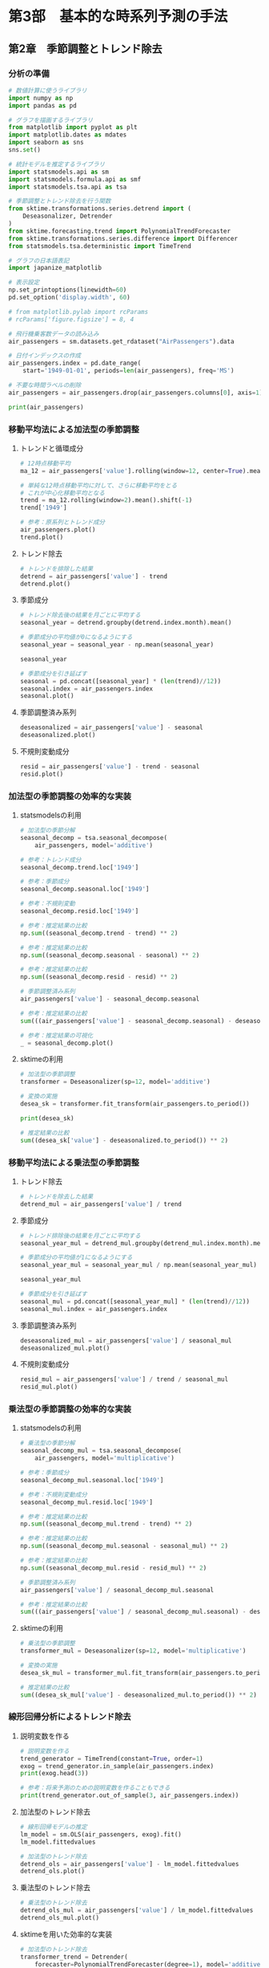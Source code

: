 * 第3部　基本的な時系列予測の手法
:PROPERTIES:
:CUSTOM_ID: 第3部-基本的な時系列予測の手法
:header-args:jupyter-python: :session tsa :kernel py_tsa :async yes :tangle yes
:END:
** 第2章　季節調整とトレンド除去
:PROPERTIES:
:CUSTOM_ID: 第2章-季節調整とトレンド除去
:END:
*** 分析の準備
:PROPERTIES:
:CUSTOM_ID: 分析の準備
:END:
#+begin_src jupyter-python
# 数値計算に使うライブラリ
import numpy as np
import pandas as pd

# グラフを描画するライブラリ
from matplotlib import pyplot as plt
import matplotlib.dates as mdates
import seaborn as sns
sns.set()

# 統計モデルを推定するライブラリ
import statsmodels.api as sm
import statsmodels.formula.api as smf
import statsmodels.tsa.api as tsa

# 季節調整とトレンド除去を行う関数
from sktime.transformations.series.detrend import (
    Deseasonalizer, Detrender
)
from sktime.forecasting.trend import PolynomialTrendForecaster
from sktime.transformations.series.difference import Differencer
from statsmodels.tsa.deterministic import TimeTrend

# グラフの日本語表記
import japanize_matplotlib
#+end_src

#+RESULTS:

#+begin_src jupyter-python
# 表示設定
np.set_printoptions(linewidth=60)
pd.set_option('display.width', 60)

# from matplotlib.pylab import rcParams
# rcParams['figure.figsize'] = 8, 4
#+end_src

#+begin_src jupyter-python
# 飛行機乗客数データの読み込み
air_passengers = sm.datasets.get_rdataset("AirPassengers").data

# 日付インデックスの作成
air_passengers.index = pd.date_range(
    start='1949-01-01', periods=len(air_passengers), freq='MS')

# 不要な時間ラベルの削除
air_passengers = air_passengers.drop(air_passengers.columns[0], axis=1)
#+end_src

#+RESULTS:

#+begin_src jupyter-python
print(air_passengers)
#+end_src

#+RESULTS:
#+begin_example
            value
1949-01-01    112
1949-02-01    118
1949-03-01    132
1949-04-01    129
1949-05-01    121
...           ...
1960-08-01    606
1960-09-01    508
1960-10-01    461
1960-11-01    390
1960-12-01    432

[144 rows x 1 columns]
#+end_example

*** 移動平均法による加法型の季節調整
:PROPERTIES:
:CUSTOM_ID: 移動平均法による加法型の季節調整
:END:
**** トレンドと循環成分
:PROPERTIES:
:CUSTOM_ID: トレンドと循環成分
:END:
#+begin_src jupyter-python
# 12時点移動平均
ma_12 = air_passengers['value'].rolling(window=12, center=True).mean()

# 単純な12時点移動平均に対して、さらに移動平均をとる
# これが中心化移動平均となる
trend = ma_12.rolling(window=2).mean().shift(-1)
trend['1949']
#+end_src

#+RESULTS:
#+begin_example
1949-01-01           NaN
1949-02-01           NaN
1949-03-01           NaN
1949-04-01           NaN
1949-05-01           NaN
1949-06-01           NaN
1949-07-01    126.791667
1949-08-01    127.250000
1949-09-01    127.958333
1949-10-01    128.583333
1949-11-01    129.000000
1949-12-01    129.750000
Freq: MS, Name: value, dtype: float64
#+end_example


#+begin_src jupyter-python :file ./images/3-2-3-1.png :results output file
# 参考：原系列とトレンド成分
air_passengers.plot()
trend.plot()
#+end_src

#+RESULTS:
[[./images/3-2-3-1.png]]

**** トレンド除去
:PROPERTIES:
:CUSTOM_ID: トレンド除去
:END:
#+begin_src jupyter-python  :file ./images/3-2-3-2.png :results output file
# トレンドを排除した結果
detrend = air_passengers['value'] - trend
detrend.plot()
#+end_src

#+RESULTS:
[[./images/3-2-3-2.png]]

**** 季節成分
:PROPERTIES:
:CUSTOM_ID: 季節成分
:END:
#+begin_src jupyter-python
# トレンド除去後の結果を月ごとに平均する
seasonal_year = detrend.groupby(detrend.index.month).mean()

# 季節成分の平均値が0になるようにする
seasonal_year = seasonal_year - np.mean(seasonal_year)

seasonal_year
#+end_src

#+RESULTS:
#+begin_example
1    -24.748737
2    -36.188131
3     -2.241162
4     -8.036616
5     -4.506313
6     35.402778
7     63.830808
8     62.823232
9     16.520202
10   -20.642677
11   -53.593434
12   -28.619949
Name: value, dtype: float64
#+end_example


#+begin_src jupyter-python :file ./images/3-2-3-3.png :results output file
# 季節成分を引き延ばす
seasonal = pd.concat([seasonal_year] * (len(trend)//12))
seasonal.index = air_passengers.index
seasonal.plot()
#+end_src

#+RESULTS:
[[./images/3-2-3-3.png]]

**** 季節調整済み系列
:PROPERTIES:
:CUSTOM_ID: 季節調整済み系列
:END:
#+begin_src jupyter-python :file ./images/3-2-3-4.png :results output file
deseasonalized = air_passengers['value'] - seasonal
deseasonalized.plot()
#+end_src

#+RESULTS:
[[./images/3-2-3-4.png]]

**** 不規則変動成分
:PROPERTIES:
:CUSTOM_ID: 不規則変動成分
:END:
#+begin_src jupyter-python :file ./images/3-2-3-5.png :results output file
resid = air_passengers['value'] - trend - seasonal
resid.plot()
#+end_src

#+RESULTS:
[[./images/3-2-3-5.png]]

*** 加法型の季節調整の効率的な実装
:PROPERTIES:
:CUSTOM_ID: 加法型の季節調整の効率的な実装
:END:
**** statsmodelsの利用
:PROPERTIES:
:CUSTOM_ID: statsmodelsの利用
:END:
#+begin_src jupyter-python
# 加法型の季節分解
seasonal_decomp = tsa.seasonal_decompose(
    air_passengers, model='additive')
#+end_src

#+RESULTS:

#+begin_src jupyter-python
# 参考：トレンド成分
seasonal_decomp.trend.loc['1949']
#+end_src

#+RESULTS:
#+begin_example
1949-01-01           NaN
1949-02-01           NaN
1949-03-01           NaN
1949-04-01           NaN
1949-05-01           NaN
1949-06-01           NaN
1949-07-01    126.791667
1949-08-01    127.250000
1949-09-01    127.958333
1949-10-01    128.583333
1949-11-01    129.000000
1949-12-01    129.750000
Freq: MS, Name: trend, dtype: float64
#+end_example


#+begin_src jupyter-python
# 参考：季節成分
seasonal_decomp.seasonal.loc['1949']
#+end_src

#+RESULTS:
#+begin_example
1949-01-01   -24.748737
1949-02-01   -36.188131
1949-03-01    -2.241162
1949-04-01    -8.036616
1949-05-01    -4.506313
1949-06-01    35.402778
1949-07-01    63.830808
1949-08-01    62.823232
1949-09-01    16.520202
1949-10-01   -20.642677
1949-11-01   -53.593434
1949-12-01   -28.619949
Freq: MS, Name: seasonal, dtype: float64
#+end_example


#+begin_src jupyter-python
# 参考：不規則変動
seasonal_decomp.resid.loc['1949']
#+end_src

#+RESULTS:
#+begin_example
1949-01-01          NaN
1949-02-01          NaN
1949-03-01          NaN
1949-04-01          NaN
1949-05-01          NaN
1949-06-01          NaN
1949-07-01   -42.622475
1949-08-01   -42.073232
1949-09-01    -8.478535
1949-10-01    11.059343
1949-11-01    28.593434
1949-12-01    16.869949
Freq: MS, Name: resid, dtype: float64
#+end_example


#+begin_src jupyter-python
# 参考：推定結果の比較
np.sum((seasonal_decomp.trend - trend) ** 2)
#+end_src

#+RESULTS:
: 1.5388467450327321e-25


#+begin_src jupyter-python
# 参考：推定結果の比較
np.sum((seasonal_decomp.seasonal - seasonal) ** 2)
#+end_src

#+RESULTS:
: 2.1263745700232373e-26


#+begin_src jupyter-python
# 参考：推定結果の比較
np.sum((seasonal_decomp.resid - resid) ** 2)
#+end_src

#+RESULTS:
: 1.4904343512793187e-25


#+begin_src jupyter-python
# 季節調整済み系列
air_passengers['value'] - seasonal_decomp.seasonal
#+end_src

#+RESULTS:
#+begin_example
1949-01-01    136.748737
1949-02-01    154.188131
1949-03-01    134.241162
1949-04-01    137.036616
1949-05-01    125.506313
                 ...
1960-08-01    543.176768
1960-09-01    491.479798
1960-10-01    481.642677
1960-11-01    443.593434
1960-12-01    460.619949
Freq: MS, Length: 144, dtype: float64
#+end_example


#+begin_src jupyter-python
# 参考：推定結果の比較
sum(((air_passengers['value'] - seasonal_decomp.seasonal) - deseasonalized) ** 2)
#+end_src

#+RESULTS:
: 7.51248017260074e-26


#+begin_src jupyter-python :file ./images/3-2-4-1.png :results output file
# 参考：推定結果の可視化
_ = seasonal_decomp.plot()
#+end_src

#+RESULTS:
[[./images/3-2-4-1.png]]

**** sktimeの利用
:PROPERTIES:
:CUSTOM_ID: sktimeの利用
:END:
#+begin_src jupyter-python
# 加法型の季節調整
transformer = Deseasonalizer(sp=12, model='additive')  

# 変換の実施
desea_sk = transformer.fit_transform(air_passengers.to_period())  
#+end_src

#+RESULTS:

#+begin_src jupyter-python
print(desea_sk)
#+end_src

#+RESULTS:
#+begin_example
              value
1949-01  136.748737
1949-02  154.188131
1949-03  134.241162
1949-04  137.036616
1949-05  125.506313
...             ...
1960-08  543.176768
1960-09  491.479798
1960-10  481.642677
1960-11  443.593434
1960-12  460.619949

[144 rows x 1 columns]
#+end_example

#+begin_src jupyter-python
# 推定結果の比較
sum((desea_sk['value'] - deseasonalized.to_period()) ** 2)
#+end_src

#+RESULTS:
: 5.351632381019344e-26

*** 移動平均法による乗法型の季節調整
:PROPERTIES:
:CUSTOM_ID: 移動平均法による乗法型の季節調整
:END:
**** トレンド除去
:PROPERTIES:
:CUSTOM_ID: トレンド除去-1
:END:
#+begin_src jupyter-python
# トレンドを除去した結果
detrend_mul = air_passengers['value'] / trend
#+end_src

#+RESULTS:

**** 季節成分
:PROPERTIES:
:CUSTOM_ID: 季節成分-1
:END:
#+begin_src jupyter-python
# トレンド排除後の結果を月ごとに平均する
seasonal_year_mul = detrend_mul.groupby(detrend_mul.index.month).mean()

# 季節成分の平均値が1になるようにする
seasonal_year_mul = seasonal_year_mul / np.mean(seasonal_year_mul)

seasonal_year_mul
#+end_src

#+RESULTS:
#+begin_example
1     0.910230
2     0.883625
3     1.007366
4     0.975906
5     0.981378
6     1.112776
7     1.226556
8     1.219911
9     1.060492
10    0.921757
11    0.801178
12    0.898824
Name: value, dtype: float64
#+end_example

#+begin_src jupyter-python
# 季節成分を引き延ばす
seasonal_mul = pd.concat([seasonal_year_mul] * (len(trend)//12))
seasonal_mul.index = air_passengers.index
#+end_src

#+RESULTS:

**** 季節調整済み系列
:PROPERTIES:
:CUSTOM_ID: 季節調整済み系列-1
:END:
#+begin_src jupyter-python :file ./images/3-2-5-3.png :results output file
deseasonalized_mul = air_passengers['value'] / seasonal_mul
deseasonalized_mul.plot()
#+end_src

#+RESULTS:
[[./images/3-2-5-3.png]]

**** 不規則変動成分
:PROPERTIES:
:CUSTOM_ID: 不規則変動成分-1
:END:
#+begin_src jupyter-python :file ./images/3-2-5-4.png :results output file
resid_mul = air_passengers['value'] / trend / seasonal_mul
resid_mul.plot()
#+end_src

#+RESULTS:
[[./images/3-2-5-4.png]]

*** 乗法型の季節調整の効率的な実装
:PROPERTIES:
:CUSTOM_ID: 乗法型の季節調整の効率的な実装
:END:
**** statsmodelsの利用
:PROPERTIES:
:CUSTOM_ID: statsmodelsの利用-1
:END:
#+begin_src jupyter-python
# 乗法型の季節分解
seasonal_decomp_mul = tsa.seasonal_decompose(
    air_passengers, model='multiplicative')
#+end_src

#+RESULTS:

#+begin_src jupyter-python
# 参考：季節成分
seasonal_decomp_mul.seasonal.loc['1949']
#+end_src

#+RESULTS:
#+begin_example
1949-01-01    0.910230
1949-02-01    0.883625
1949-03-01    1.007366
1949-04-01    0.975906
1949-05-01    0.981378
1949-06-01    1.112776
1949-07-01    1.226556
1949-08-01    1.219911
1949-09-01    1.060492
1949-10-01    0.921757
1949-11-01    0.801178
1949-12-01    0.898824
Freq: MS, Name: seasonal, dtype: float64
#+end_example


#+begin_src jupyter-python
# 参考：不規則変動成分
seasonal_decomp_mul.resid.loc['1949']
#+end_src

#+RESULTS:
#+begin_example
1949-01-01         NaN
1949-02-01         NaN
1949-03-01         NaN
1949-04-01         NaN
1949-05-01         NaN
1949-06-01         NaN
1949-07-01    0.951664
1949-08-01    0.953401
1949-09-01    1.002220
1949-10-01    1.004028
1949-11-01    1.006270
1949-12-01    1.011812
Freq: MS, Name: resid, dtype: float64
#+end_example


#+begin_src jupyter-python
# 参考：推定結果の比較
np.sum((seasonal_decomp_mul.trend - trend) ** 2)
#+end_src

#+RESULTS:
: 1.5388467450327321e-25


#+begin_src jupyter-python
# 参考：推定結果の比較
np.sum((seasonal_decomp_mul.seasonal - seasonal_mul) ** 2)
#+end_src

#+RESULTS:
: 3.4019626537656134e-30


#+begin_src jupyter-python
# 参考：推定結果の比較
np.sum((seasonal_decomp_mul.resid - resid_mul) ** 2)
#+end_src

#+RESULTS:
: 5.1522477872247334e-30


#+begin_src jupyter-python
# 季節調整済み系列
air_passengers['value'] / seasonal_decomp_mul.seasonal
#+end_src

#+RESULTS:
#+begin_example
1949-01-01    123.045774
1949-02-01    133.540764
1949-03-01    131.034760
1949-04-01    132.184860
1949-05-01    123.296015
                 ...
1960-08-01    496.757563
1960-09-01    479.022974
1960-10-01    500.131683
1960-11-01    486.783162
1960-12-01    480.627812
Freq: MS, Length: 144, dtype: float64
#+end_example


#+begin_src jupyter-python
# 参考：推定結果の比較
sum(((air_passengers['value'] / seasonal_decomp_mul.seasonal) - deseasonalized_mul) ** 2)
#+end_src

#+RESULTS:
: 3.562369630233254e-25

**** sktimeの利用
:PROPERTIES:
:CUSTOM_ID: sktimeの利用-1
:END:
#+begin_src jupyter-python
# 乗法型の季節調整
transformer_mul = Deseasonalizer(sp=12, model='multiplicative')  

# 変換の実施
desea_sk_mul = transformer_mul.fit_transform(air_passengers.to_period())  
#+end_src

#+RESULTS:

#+begin_src jupyter-python
# 推定結果の比較
sum((desea_sk_mul['value'] - deseasonalized_mul.to_period()) ** 2)
#+end_src

#+RESULTS:
: 6.8783622225478815e-25


*** 線形回帰分析によるトレンド除去
:PROPERTIES:
:CUSTOM_ID: 線形回帰分析によるトレンド除去
:END:
**** 説明変数を作る
:PROPERTIES:
:CUSTOM_ID: 説明変数を作る
:END:
#+begin_src jupyter-python
# 説明変数を作る
trend_generator = TimeTrend(constant=True, order=1)
exog = trend_generator.in_sample(air_passengers.index)
print(exog.head(3))
#+end_src

#+RESULTS:
:             const  trend
: 1949-01-01    1.0    1.0
: 1949-02-01    1.0    2.0
: 1949-03-01    1.0    3.0


#+begin_src jupyter-python
# 参考：将来予測のための説明変数を作ることもできる
print(trend_generator.out_of_sample(3, air_passengers.index))
#+end_src

#+RESULTS:
:             const  trend
: 1961-01-01    1.0  145.0
: 1961-02-01    1.0  146.0
: 1961-03-01    1.0  147.0


**** 加法型のトレンド除去
:PROPERTIES:
:CUSTOM_ID: 加法型のトレンド除去
:END:
#+begin_src jupyter-python
# 線形回帰モデルの推定
lm_model = sm.OLS(air_passengers, exog).fit()
lm_model.fittedvalues
#+end_src

#+RESULTS:
#+begin_example
1949-01-01     90.309962
1949-02-01     92.967146
1949-03-01     95.624330
1949-04-01     98.281513
1949-05-01    100.938697
                 ...
1960-08-01    459.658525
1960-09-01    462.315709
1960-10-01    464.972893
1960-11-01    467.630077
1960-12-01    470.287261
Freq: MS, Length: 144, dtype: float64
#+end_example

#+begin_src jupyter-python :file ./images/3-2-7-2.png :results output file
# 加法型のトレンド除去
detrend_ols = air_passengers['value'] - lm_model.fittedvalues
detrend_ols.plot()
#+end_src

#+RESULTS:
[[./images/3-2-7-2.png]]

**** 乗法型のトレンド除去
:PROPERTIES:
:CUSTOM_ID: 乗法型のトレンド除去
:END:
#+begin_src jupyter-python :file ./images/3-2-7-3.png :results output file
# 乗法型のトレンド除去
detrend_ols_mul = air_passengers['value'] / lm_model.fittedvalues
detrend_ols_mul.plot()
#+end_src

#+RESULTS:
[[./images/3-2-7-3.png]]

**** sktimeを用いた効率的な実装
:PROPERTIES:
:CUSTOM_ID: sktimeを用いた効率的な実装
:END:
#+begin_src jupyter-python
# 加法型のトレンド除去
transformer_trend = Detrender(
    forecaster=PolynomialTrendForecaster(degree=1), model='additive')

# 変換の実施
detrend_ols_sk = transformer_trend.fit_transform(
    air_passengers.to_period())
#+end_src

#+RESULTS:

#+begin_src jupyter-python
# 乗法型のトレンド除去
transformer_trend_mul = Detrender(
    forecaster=PolynomialTrendForecaster(degree=1), model='multiplicative')

# 変換の実施
detrend_ols_sk_mul = transformer_trend_mul.fit_transform(
    air_passengers.to_period())
#+end_src

#+RESULTS:

#+begin_src jupyter-python
# 参考：推定結果の比較
sum((detrend_ols.to_period() - detrend_ols_sk['value']) ** 2)
#+end_src

#+RESULTS:
: 1.4336316329379745e-24


#+begin_src jupyter-python
# 参考：推定結果の比較
sum((detrend_ols_mul.to_period() - detrend_ols_sk_mul['value']) ** 2)
#+end_src

#+RESULTS:
: 1.654142710635309e-29


*** 差分による季節調整とトレンド除去
:PROPERTIES:
:CUSTOM_ID: 差分による季節調整とトレンド除去
:END:
**** 季節差分による季節調整
:PROPERTIES:
:CUSTOM_ID: 季節差分による季節調整
:END:
#+begin_src jupyter-python
# 季節差分による季節調整
transformer_diff_12 = Differencer(lags=12)

# 変換の実施
desea_diff = transformer_diff_12.fit_transform(air_passengers.to_period())
#+end_src

**** 差分によるトレンド除去
:PROPERTIES:
:CUSTOM_ID: 差分によるトレンド除去
:END:
#+begin_src jupyter-python
# 差分によるトレンド除去
transformer_diff_1 = Differencer(lags=1)

# 変換の実施
detrend_diff = transformer_diff_1.fit_transform(air_passengers.to_period())
#+end_src

